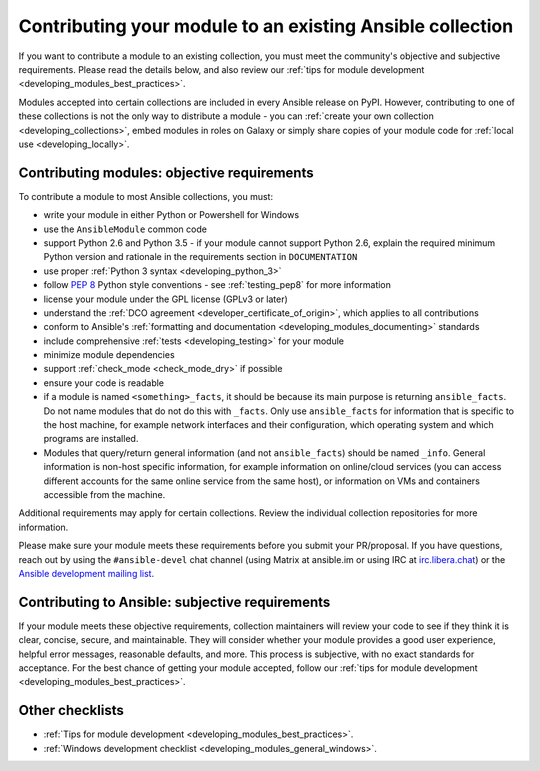 .. _developing_modules_checklist:
.. _module_contribution:

**********************************************************
Contributing your module to an existing Ansible collection
**********************************************************

If you want to contribute a module to an existing collection, you must meet the community's objective and subjective requirements. Please read the details below, and also review our :ref:`tips for module development <developing_modules_best_practices>`.

Modules accepted into certain collections are included in every Ansible release on PyPI. However, contributing to one of these collections is not the only way to distribute a module - you can :ref:`create your own collection <developing_collections>`, embed modules in roles on Galaxy or simply share copies of your module code for :ref:`local use <developing_locally>`.

Contributing modules: objective requirements
===============================================

To contribute a module to most Ansible collections, you must:

* write your module in either Python or Powershell for Windows
* use the ``AnsibleModule`` common code
* support Python 2.6 and Python 3.5 - if your module cannot support Python 2.6, explain the required minimum Python version and rationale in the requirements section in ``DOCUMENTATION``
* use proper :ref:`Python 3 syntax <developing_python_3>`
* follow `PEP 8 <https://www.python.org/dev/peps/pep-0008/>`_ Python style conventions - see :ref:`testing_pep8` for more information
* license your module under the GPL license (GPLv3 or later)
* understand the :ref:`DCO agreement <developer_certificate_of_origin>`, which applies to all contributions
* conform to Ansible's :ref:`formatting and documentation <developing_modules_documenting>` standards
* include comprehensive :ref:`tests <developing_testing>` for your module
* minimize module dependencies
* support :ref:`check_mode <check_mode_dry>` if possible
* ensure your code is readable
* if a module is named ``<something>_facts``, it should be because its main purpose is returning ``ansible_facts``. Do not name modules that do not do this with ``_facts``. Only use ``ansible_facts`` for information that is specific to the host machine, for example network interfaces and their configuration, which operating system and which programs are installed.
* Modules that query/return general information (and not ``ansible_facts``) should be named ``_info``. General information is non-host specific information, for example information on online/cloud services (you can access different accounts for the same online service from the same host), or information on VMs and containers accessible from the machine.

Additional requirements may apply for certain collections. Review the individual collection repositories for more information.

Please make sure your module meets these requirements before you submit your PR/proposal. If you have questions, reach out by using the ``#ansible-devel`` chat channel (using Matrix at ansible.im or using IRC at `irc.libera.chat <https://libera.chat>`_) or the `Ansible development mailing list <https://groups.google.com/group/ansible-devel>`_.

Contributing to Ansible: subjective requirements
================================================

If your module meets these objective requirements, collection maintainers will review your code to see if they think it is clear, concise, secure, and maintainable. They will consider whether your module provides a good user experience, helpful error messages, reasonable defaults, and more. This process is subjective, with no exact standards for acceptance. For the best chance of getting your module accepted, follow our :ref:`tips for module development <developing_modules_best_practices>`.

Other checklists
================

* :ref:`Tips for module development <developing_modules_best_practices>`.
* :ref:`Windows development checklist <developing_modules_general_windows>`.
